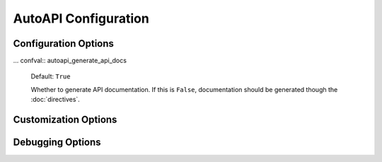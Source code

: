 AutoAPI Configuration
=====================

Configuration Options
---------------------

.. confval:: autoapi_dirs

	**Required**

        Paths (relative or absolute) to the source code that you wish to generate your API documentation from.

		If a package directory is specified, the package directory itself will be included in the relative path of the
		children. If an ordinary directory is specified, that directory will not be included in the relative path.

.. confval:: autoapi_type

	Default: ``python``

	Set the type of files you are documenting

.. confval:: autoapi_template_dir

	Default: ``''``

	A directory that has user-defined templates to override our default templates.

        You can see the existing files in the `autoapi_templates`_ directory.

.. confval:: autoapi_file_patterns

	Default: ``Varies by Language``

        A list containing the file patterns to look for when generating documentation. Python for example is ``['*.py']``.

... confval:: autoapi_generate_api_docs

	Default: ``True``

	Whether to generate API documentation.
	If this is ``False``, documentation should be generated though the
	:doc:`directives`.


Customization Options
---------------------

.. confval:: autoapi_options

	Default: ``['members', 'undoc-members', 'private-members', 'special-members']``

	Options for display of the documentation.

	:param members: Display children of an object
	:param undoc-members: Display undocumented object
	:param private-members: Display private objects (_foo in Python)
	:param special-members: Display special objects (__foo__ in Python)


.. confval:: autoapi_ignore

	Default: ``[]``

	A list of patterns to ignore when finding files

.. confval:: autoapi_root

	Default: ``autoapi``

	Relative path to output the AutoAPI files into.
	This can also be used to place the generated documentation
	anywhere in your documentation hierarchy.

.. confval:: autoapi_add_toctree_entry

	Default: ``True``

	Whether to insert the generated documentation into the toctree.
	If this is False, the default AutoAPI index page is not generated.
	You will also need to include the generated documentation
	in a toctree entry yourself.

	This can be used with :confval:`autoapi_root` to place
	the generated documentation somewhere other than the root.

.. confval:: autoapi_include_summaries

	Default: ``False``

	Whether include autosummary directives in generated module documentation.

.. confval:: autoapi_python_class_content

	Default: ``class``

	Which docstring to insert into the content of the class.

	:param class: Use only the class docstring.
	:param both: Use the concatentation of the class docstring and the
		``__init__``/``__new__`` docstring.
	:param init: Use only the ``__init__``/``__new__`` docstring.

	If the class does not have an ``__init__`` or the ``__init__``
	docstring is empty and the class defines a ``__new__`` with a docstring,
	the ``__new__`` docstring is used instead of the ``__init__`` docstring.

Debugging Options
-----------------

.. confval:: autoapi_keep_files

	Default: ``False``

	Keep the AutoAPI generated files on the filesystem after the run.
	Useful for debugging.

.. _autoapi_templates: https://github.com/rtfd/sphinx-autoapi/tree/master/autoapi/templates
